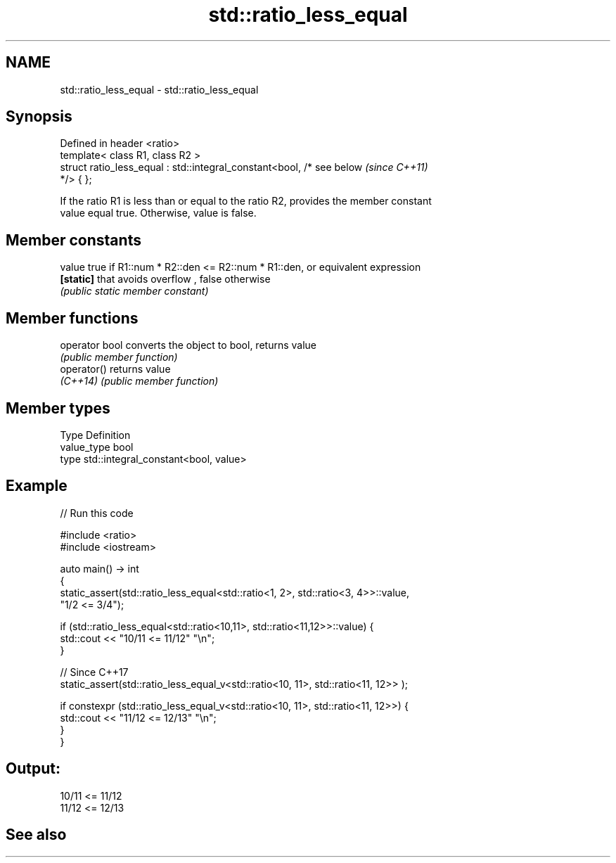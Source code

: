 .TH std::ratio_less_equal 3 "2021.11.17" "http://cppreference.com" "C++ Standard Libary"
.SH NAME
std::ratio_less_equal \- std::ratio_less_equal

.SH Synopsis
   Defined in header <ratio>
   template< class R1, class R2 >
   struct ratio_less_equal : std::integral_constant<bool, /* see below    \fI(since C++11)\fP
   */> { };

   If the ratio R1 is less than or equal to the ratio R2, provides the member constant
   value equal true. Otherwise, value is false.

.SH Member constants

   value    true if R1::num * R2::den <= R2::num * R1::den, or equivalent expression
   \fB[static]\fP that avoids overflow , false otherwise
            \fI(public static member constant)\fP

.SH Member functions

   operator bool converts the object to bool, returns value
                 \fI(public member function)\fP
   operator()    returns value
   \fI(C++14)\fP       \fI(public member function)\fP

.SH Member types

   Type       Definition
   value_type bool
   type       std::integral_constant<bool, value>

.SH Example


// Run this code

 #include <ratio>
 #include <iostream>

 auto main() -> int
 {
     static_assert(std::ratio_less_equal<std::ratio<1, 2>, std::ratio<3, 4>>::value,
                   "1/2 <= 3/4");

     if (std::ratio_less_equal<std::ratio<10,11>, std::ratio<11,12>>::value) {
         std::cout << "10/11 <= 11/12" "\\n";
     }

     // Since C++17
     static_assert(std::ratio_less_equal_v<std::ratio<10, 11>, std::ratio<11, 12>> );

     if constexpr (std::ratio_less_equal_v<std::ratio<10, 11>, std::ratio<11, 12>>) {
         std::cout << "11/12 <= 12/13" "\\n";
     }
 }

.SH Output:

 10/11 <= 11/12
 11/12 <= 12/13

.SH See also
